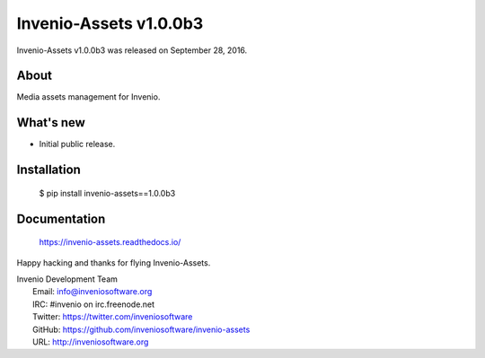 =========================
 Invenio-Assets v1.0.0b3
=========================

Invenio-Assets v1.0.0b3 was released on September 28, 2016.

About
-----

Media assets management for Invenio.

What's new
----------

- Initial public release.

Installation
------------

   $ pip install invenio-assets==1.0.0b3

Documentation
-------------

   https://invenio-assets.readthedocs.io/

Happy hacking and thanks for flying Invenio-Assets.

| Invenio Development Team
|   Email: info@inveniosoftware.org
|   IRC: #invenio on irc.freenode.net
|   Twitter: https://twitter.com/inveniosoftware
|   GitHub: https://github.com/inveniosoftware/invenio-assets
|   URL: http://inveniosoftware.org
